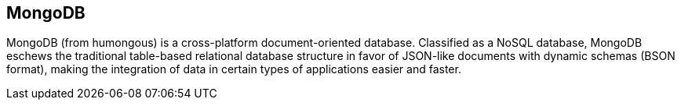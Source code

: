 == MongoDB

MongoDB (from humongous) is a cross-platform document-oriented database.
Classified as a NoSQL database, MongoDB eschews the traditional table-based
relational database structure in favor of JSON-like documents with dynamic
schemas (BSON format), making the integration of data in certain types of
applications easier and faster.